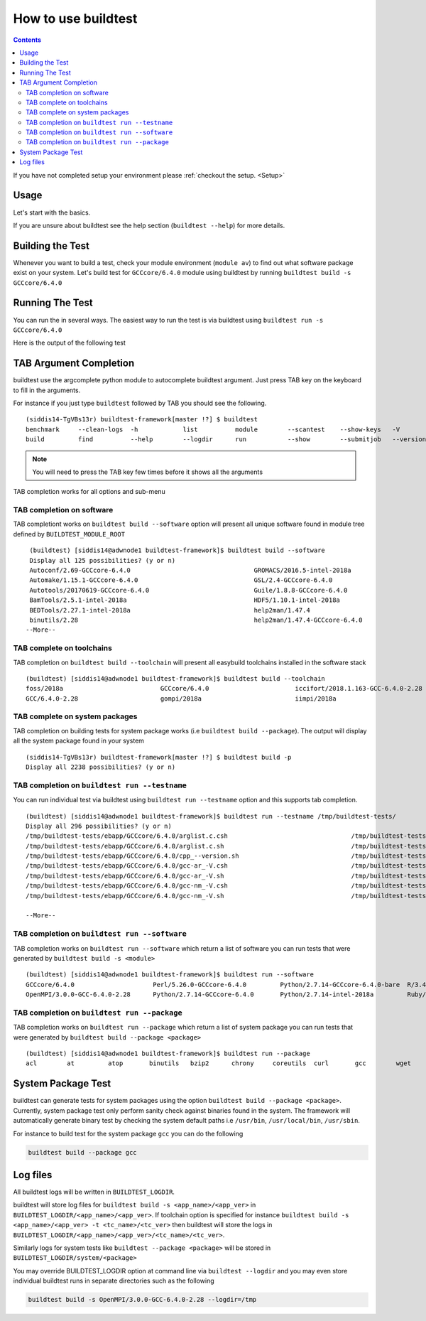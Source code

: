 How to use buildtest
====================


.. contents::
   :backlinks: none


If you have not completed setup your environment please :ref:`checkout the  setup. <Setup>`


Usage
-----

Let's start with the basics.

If you are unsure about buildtest see the help section (``buildtest --help``) for more details.

.. program-output:: cat scripts/how_to_use_buildtest/buildtest-help.txt

Building the Test
-----------------

Whenever you want to build a test, check your module environment (``module av``) to find out what software package
exist on your system. Let's build test for ``GCCcore/6.4.0`` module using buildtest by running
``buildtest build -s GCCcore/6.4.0``

.. program-output:: cat scripts/how_to_use_buildtest/example-GCCcore-6.4.0.txt


Running The Test
-----------------

You can run the in several ways. The easiest way to run the test is via buildtest
using ``buildtest run -s GCCcore/6.4.0``

Here is the output of the following test

.. program-output:: cat scripts/how_to_use_buildtest/run-GCCcore-6.4.0.txt


TAB Argument Completion
-----------------------

buildtest use the argcomplete python module to autocomplete buildtest argument.
Just press TAB key on the keyboard to fill in the arguments.

For instance if you just type ``buildtest`` followed by TAB you should see the
following.

::

    (siddis14-TgVBs13r) buildtest-framework[master !?] $ buildtest
    benchmark     --clean-logs  -h            list          module        --scantest    --show-keys   -V            yaml
    build         find          --help        --logdir      run           --show        --submitjob   --version


.. Note:: You will need to press the TAB key few times before it shows all the
   arguments

TAB completion works for all options and sub-menu

TAB completion on  software
~~~~~~~~~~~~~~~~~~~~~~~~~~~~~~~~~~~~~~~~


TAB completiont works on ``buildtest build --software`` option will present all unique
software found in module tree defined by ``BUILDTEST_MODULE_ROOT``


::

    (buildtest) [siddis14@adwnode1 buildtest-framework]$ buildtest build --software
    Display all 125 possibilities? (y or n)
    Autoconf/2.69-GCCcore-6.4.0                                 GROMACS/2016.5-intel-2018a                                  ncurses/6.0
    Automake/1.15.1-GCCcore-6.4.0                               GSL/2.4-GCCcore-6.4.0                                       ncurses/6.0-GCCcore-6.4.0
    Autotools/20170619-GCCcore-6.4.0                            Guile/1.8.8-GCCcore-6.4.0                                   netCDF/4.5.0-intel-2018a
    BamTools/2.5.1-intel-2018a                                  HDF5/1.10.1-intel-2018a                                     netCDF-Fortran/4.4.4-intel-2018a
    BEDTools/2.27.1-intel-2018a                                 help2man/1.47.4                                             nettle/3.3-GCCcore-6.4.0
    binutils/2.28                                               help2man/1.47.4-GCCcore-6.4.0                               NLopt/2.4.2-intel-2018a
   --More--

TAB complete on toolchains
~~~~~~~~~~~~~~~~~~~~~~~~~~~~~~~~~~~~~~~~~~~~~~~~~~

TAB completion on ``buildtest build --toolchain`` will present all
easybuild toolchains installed in the software stack

::

    (buildtest) [siddis14@adwnode1 buildtest-framework]$ buildtest build --toolchain
    foss/2018a                          GCCcore/6.4.0                       iccifort/2018.1.163-GCC-6.4.0-2.28  intel/2018a
    GCC/6.4.0-2.28                      gompi/2018a                         iimpi/2018a


TAB complete on system packages
~~~~~~~~~~~~~~~~~~~~~~~~~~~~~~~~~~~~~~~~~~~~~~~

TAB completion on building tests for system package works (i.e ``buildtest build --package``).
The output will display all the system package found in your system


::

    (siddis14-TgVBs13r) buildtest-framework[master !?] $ buildtest build -p
    Display all 2238 possibilities? (y or n)


TAB completion on ``buildtest run --testname``
~~~~~~~~~~~~~~~~~~~~~~~~~~~~~~~~~~~~~~~~~~~~~~~~~~~

You can run individual test via buildtest using ``buildtest run --testname`` option and this supports
tab completion.

::

    (buildtest) [siddis14@adwnode1 buildtest-framework]$ buildtest run --testname /tmp/buildtest-tests/
    Display all 296 possibilities? (y or n)
    /tmp/buildtest-tests/ebapp/GCCcore/6.4.0/arglist.c.csh                                 /tmp/buildtest-tests/ebapp/Ruby/2.5.0-intel-2018a/tilt_--help.sh
    /tmp/buildtest-tests/ebapp/GCCcore/6.4.0/arglist.c.sh                                  /tmp/buildtest-tests/ebapp/Ruby/2.5.0-intel-2018a/which_htmldiff_--version.sh
    /tmp/buildtest-tests/ebapp/GCCcore/6.4.0/cpp_--version.sh                              /tmp/buildtest-tests/system/acl/_usr_bin_chacl_-l__.sh
    /tmp/buildtest-tests/ebapp/GCCcore/6.4.0/gcc-ar_-V.csh                                 /tmp/buildtest-tests/system/acl/_usr_bin_getfacl_-v.sh
    /tmp/buildtest-tests/ebapp/GCCcore/6.4.0/gcc-ar_-V.sh                                  /tmp/buildtest-tests/system/acl/_usr_bin_setfacl_-v.sh
    /tmp/buildtest-tests/ebapp/GCCcore/6.4.0/gcc-nm_-V.csh                                 /tmp/buildtest-tests/system/at/find__usr_bin_batch.sh
    /tmp/buildtest-tests/ebapp/GCCcore/6.4.0/gcc-nm_-V.sh                                  /tmp/buildtest-tests/system/at/find__usr_sbin_atd.sh

    --More--

TAB completion on ``buildtest run --software``
~~~~~~~~~~~~~~~~~~~~~~~~~~~~~~~~~~~~~~~~~~~~~~~

TAB completion works on ``buildtest run --software`` which return a list of software
you can run tests that were generated by ``buildtest build -s <module>``

::

    (buildtest) [siddis14@adwnode1 buildtest-framework]$ buildtest run --software
    GCCcore/6.4.0                     Perl/5.26.0-GCCcore-6.4.0         Python/2.7.14-GCCcore-6.4.0-bare  R/3.4.3-intel-2018a-X11-20171023
    OpenMPI/3.0.0-GCC-6.4.0-2.28      Python/2.7.14-GCCcore-6.4.0       Python/2.7.14-intel-2018a         Ruby/2.5.0-intel-2018a



TAB completion on ``buildtest run --package``
~~~~~~~~~~~~~~~~~~~~~~~~~~~~~~~~~~~~~~~~~~~~~~~~~~

TAB completion works on ``buildtest run --package`` which return a list of
system package you can run tests that were generated by ``buildtest build --package <package>``

::

    (buildtest) [siddis14@adwnode1 buildtest-framework]$ buildtest run --package
    acl        at         atop       binutils   bzip2      chrony     coreutils  curl       gcc        wget


System Package Test
-------------------

buildtest can generate tests for system packages using the option
``buildtest build --package <package>``. Currently, system package test only
perform sanity check against binaries found in the system. The framework will automatically generate
binary test by checking the system default paths i.e ``/usr/bin``, ``/usr/local/bin``, ``/usr/sbin``.

For instance to build test for the system package ``gcc`` you can do the following

.. code::

   buildtest build --package gcc


Log files
---------

All buildtest logs will be written in ``BUILDTEST_LOGDIR``.

buildtest will store log files for ``buildtest build -s <app_name>/<app_ver>`` in
``BUILDTEST_LOGDIR/<app_name>/<app_ver>``. If toolchain option is specified for
instance ``buildtest build -s <app_name>/<app_ver> -t <tc_name>/<tc_ver>`` then
buildtest will store the logs in ``BUILDTEST_LOGDIR/<app_name>/<app_ver>/<tc_name>/<tc_ver>``.

Similarly logs for system tests like ``buildtest --package <package>`` will be stored in ``BUILDTEST_LOGDIR/system/<package>``

You may override BUILDTEST_LOGDIR option at command line via ``buildtest --logdir``
and you may even store individual buildtest runs in separate directories such as
the following

.. code::

   buildtest build -s OpenMPI/3.0.0-GCC-6.4.0-2.28 --logdir=/tmp
